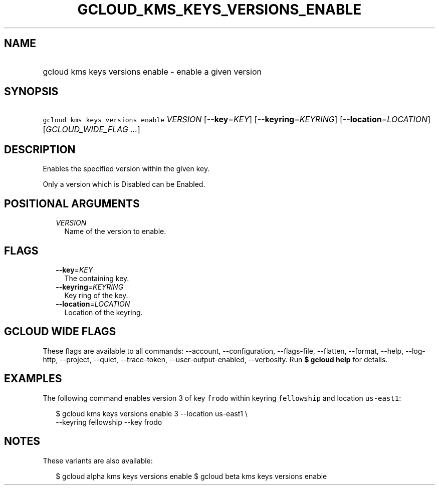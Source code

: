 
.TH "GCLOUD_KMS_KEYS_VERSIONS_ENABLE" 1



.SH "NAME"
.HP
gcloud kms keys versions enable \- enable a given version



.SH "SYNOPSIS"
.HP
\f5gcloud kms keys versions enable\fR \fIVERSION\fR [\fB\-\-key\fR=\fIKEY\fR] [\fB\-\-keyring\fR=\fIKEYRING\fR] [\fB\-\-location\fR=\fILOCATION\fR] [\fIGCLOUD_WIDE_FLAG\ ...\fR]



.SH "DESCRIPTION"

Enables the specified version within the given key.

Only a version which is Disabled can be Enabled.



.SH "POSITIONAL ARGUMENTS"

.RS 2m
.TP 2m
\fIVERSION\fR
Name of the version to enable.


.RE
.sp

.SH "FLAGS"

.RS 2m
.TP 2m
\fB\-\-key\fR=\fIKEY\fR
The containing key.

.TP 2m
\fB\-\-keyring\fR=\fIKEYRING\fR
Key ring of the key.

.TP 2m
\fB\-\-location\fR=\fILOCATION\fR
Location of the keyring.


.RE
.sp

.SH "GCLOUD WIDE FLAGS"

These flags are available to all commands: \-\-account, \-\-configuration,
\-\-flags\-file, \-\-flatten, \-\-format, \-\-help, \-\-log\-http, \-\-project,
\-\-quiet, \-\-trace\-token, \-\-user\-output\-enabled, \-\-verbosity. Run \fB$
gcloud help\fR for details.



.SH "EXAMPLES"

The following command enables version 3 of key \f5frodo\fR within keyring
\f5fellowship\fR and location \f5us\-east1\fR:

.RS 2m
$ gcloud kms keys versions enable 3 \-\-location us\-east1 \e
    \-\-keyring fellowship \-\-key frodo
.RE



.SH "NOTES"

These variants are also available:

.RS 2m
$ gcloud alpha kms keys versions enable
$ gcloud beta kms keys versions enable
.RE

